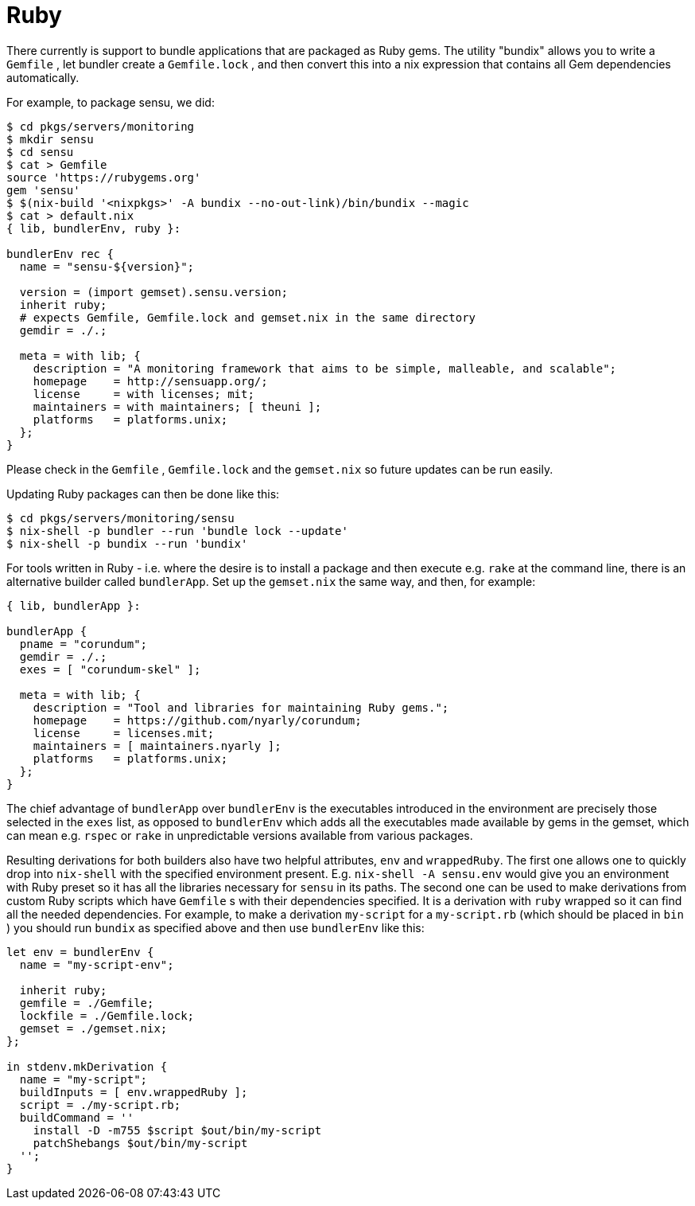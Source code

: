 [[_sec_language_ruby]]
= Ruby


There currently is support to bundle applications that are packaged as Ruby gems.
The utility "bundix" allows you to write a [path]``Gemfile``
, let bundler create a [path]``Gemfile.lock``
, and then convert this into a nix expression that contains all Gem dependencies automatically. 

For example, to package sensu, we did: 

----

$ cd pkgs/servers/monitoring
$ mkdir sensu
$ cd sensu
$ cat > Gemfile
source 'https://rubygems.org'
gem 'sensu'
$ $(nix-build '<nixpkgs>' -A bundix --no-out-link)/bin/bundix --magic
$ cat > default.nix
{ lib, bundlerEnv, ruby }:

bundlerEnv rec {
  name = "sensu-${version}";

  version = (import gemset).sensu.version;
  inherit ruby;
  # expects Gemfile, Gemfile.lock and gemset.nix in the same directory
  gemdir = ./.;

  meta = with lib; {
    description = "A monitoring framework that aims to be simple, malleable, and scalable";
    homepage    = http://sensuapp.org/;
    license     = with licenses; mit;
    maintainers = with maintainers; [ theuni ];
    platforms   = platforms.unix;
  };
}
----


Please check in the [path]``Gemfile``
, [path]``Gemfile.lock``
 and the [path]``gemset.nix``
 so future updates can be run easily. 

Updating Ruby packages can then be done like this: 

----

$ cd pkgs/servers/monitoring/sensu
$ nix-shell -p bundler --run 'bundle lock --update'
$ nix-shell -p bundix --run 'bundix'
----


For tools written in Ruby - i.e.
where the desire is to install a package and then execute e.g. [command]``rake`` at the command line, there is an alternative builder called ``bundlerApp``.
Set up the [path]``gemset.nix``
 the same way, and then, for example: 

----

{ lib, bundlerApp }:

bundlerApp {
  pname = "corundum";
  gemdir = ./.;
  exes = [ "corundum-skel" ];

  meta = with lib; {
    description = "Tool and libraries for maintaining Ruby gems.";
    homepage    = https://github.com/nyarly/corundum;
    license     = licenses.mit;
    maintainers = [ maintainers.nyarly ];
    platforms   = platforms.unix;
  };
}
----


The chief advantage of `bundlerApp` over `bundlerEnv` is the executables introduced in the environment are precisely those selected in the `exes` list, as opposed to `bundlerEnv` which adds all the executables made available by gems in the gemset, which can mean e.g. [command]``rspec`` or [command]``rake`` in unpredictable versions available from various packages. 

Resulting derivations for both builders also have two helpful attributes, `env` and ``wrappedRuby``.
The first one allows one to quickly drop into [command]``nix-shell`` with the specified environment present.
E.g. [command]``nix-shell -A sensu.env`` would give you an environment with Ruby preset so it has all the libraries necessary for `sensu` in its paths.
The second one can be used to make derivations from custom Ruby scripts which have [path]``Gemfile``
s with their dependencies specified.
It is a derivation with [command]``ruby`` wrapped so it can find all the needed dependencies.
For example, to make a derivation `my-script` for a [path]``my-script.rb``
 (which should be placed in [path]``bin``
) you should run [command]``bundix`` as specified above and then use `bundlerEnv` like this: 

[source]
----

let env = bundlerEnv {
  name = "my-script-env";

  inherit ruby;
  gemfile = ./Gemfile;
  lockfile = ./Gemfile.lock;
  gemset = ./gemset.nix;
};

in stdenv.mkDerivation {
  name = "my-script";
  buildInputs = [ env.wrappedRuby ];
  script = ./my-script.rb;
  buildCommand = ''
    install -D -m755 $script $out/bin/my-script
    patchShebangs $out/bin/my-script
  '';
}
----